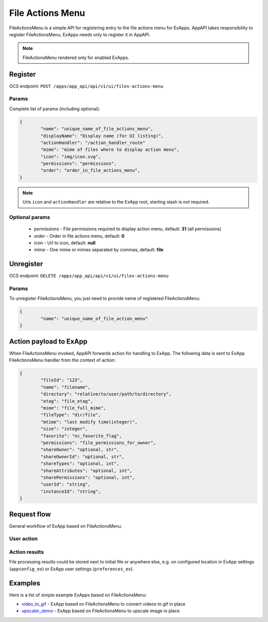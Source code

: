 =================
File Actions Menu
=================

FileActionsMenu is a simple API for registering entry to the file actions menu for ExApps.
AppAPI takes responsibility to register FileActionsMenu, ExApps needs only to register it in AppAPI.

.. note::

	FileActionsMenu rendered only for enabled ExApps.

Register
^^^^^^^^

OCS endpoint: ``POST /apps/app_api/api/v1/ui/files-actions-menu``

Params
******

Complete list of params (including optional):

.. code-block:: json

	{
		"name": "unique_name_of_file_actions_menu",
		"displayName": "Display name (for UI listing)",
		"actionHandler": "/action_handler_route"
		"mime": "mime of files where to display action menu",
		"icon": "img/icon.svg",
		"permissions": "permissions",
		"order": "order_in_file_actions_menu",
	}

.. note:: Urls ``icon`` and ``actionHandler`` are relative to the ExApp root, starting slash is not required.


Optional params
***************

	* `permissions` - File permissions required to display action menu, default: **31** (all permissions)
	* `order` - Order in file actions menu, default: **0**
	* `icon` - Url to icon, default: **null**
	* `mime` - One mime or mimes separated by commas, default: **file**

Unregister
^^^^^^^^^^

OCS endpoint: ``DELETE /apps/app_api/api/v1/ui/files-actions-menu``

Params
******

To unregister FileActionsMenu, you just need to provide name of registered FileActionsMenu:

.. code-block:: json

	{
		"name": "unique_name_of_file_action_menu"
	}

Action payload to ExApp
^^^^^^^^^^^^^^^^^^^^^^^

When FileActionsMenu invoked, AppAPI forwards action for handling to ExApp.
The following data is sent to ExApp FileActionsMenu handler from the context of action:

.. code-block:: json

	{
		"fileId": "123",
		"name": "filename",
		"directory": "relative/to/user/path/to/directory",
		"etag": "file_etag",
		"mime": "file_full_mime",
		"fileType": "dir/file",
		"mtime": "last modify time(integer)",
		"size": "integer",
		"favorite": "nc_favorite_flag",
		"permissions": "file_permissions_for_owner",
		"shareOwner": "optional, str",
		"shareOwnerId": "optional, str",
		"shareTypes": "optional, int",
		"shareAttributes": "optional, int",
		"sharePermissions": "optional, int",
		"userId": "string",
		"instanceId": "string",
	}


Request flow
^^^^^^^^^^^^

General workflow of ExApp based on FileActionsMenu.

User action
***********

.. mermaid::

	sequenceDiagram
		User->>FileActionMenu: Press on registered ExApp action
		FileActionMenu->>AppAPI: send action context payload
		AppAPI->>ExApp: forward request to handler
		ExApp->>AppAPI: handler accepted action status
		AppAPI->>User: Alert (action sent or error)


Action results
**************

File processing results could be stored next to initial file or anywhere else,
e.g. on configured location in ExApp settings (``appconfig_ex``) or ExApp user settings (``preferences_ex``).

.. mermaid::

	sequenceDiagram
		ExApp->>Nextcloud: Upload result file
		ExApp->>AppAPI: Send notification about action results

Examples
^^^^^^^^

Here is a list of simple example ExApps based on FileActionsMenu:

* `video_to_gif <https://github.com/cloud-py-api/nc_py_api/tree/main/examples/as_app/to_gif>`_ - ExApp based on FileActionsMenu to convert videos to gif in place
* `upscaler_demo <https://github.com/cloud-py-api/upscaler_example.git>`_ - ExApp based on FileActionsMenu to upscale image in place
